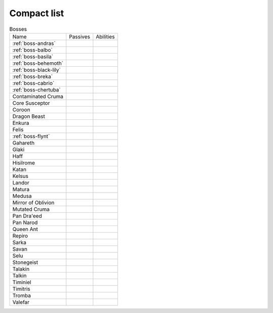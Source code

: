 Compact list
============


.. list-table:: Bosses

  * - Name
    - Passives
    - Abilities
  * - :ref:`boss-andras`
    - 
    - |AoE Stun| |AoE Blind|
  * - :ref:`boss-balbo`
    - |Magic Damage Reduction| |Ranged Damage Reduction|
    - 
  * - :ref:`boss-basila`
    - |Weapon_Break| |Magic Damage Reduction| |Ranged Damage Reduction|
    - 
  * - :ref:`boss-behemoth`
    - |Magic Damage Reduction| |Ranged Damage Reduction|
    - 
  * - :ref:`boss-black-lily`
    - |Magic Damage Reduction| |Ranged Damage Reduction|
    - 
  * - :ref:`boss-breka`
    - |Magic Damage Reduction| |Ranged Damage Reduction|
    - 
  * - :ref:`boss-cabrio`
    - |Magic Damage Reduction| |Ranged Damage Reduction|
    - 
  * - :ref:`boss-chertuba`
    - |Magic Damage Reduction| |Ranged Damage Reduction|
    - 
  * - Contaminated Cruma
    - |Weapon_Break| |Magic Damage Reduction| |Ranged Damage Reduction|
    - 
  * - Core Susceptor
    - |Weapon_Break| |Magic Damage Reduction| |Ranged Damage Reduction|
    - 
  * - Coroon
    - |Magic Damage Reduction| |Ranged Damage Reduction|
    - 
  * - Dragon Beast
    - |Magic Damage Reduction| |Ranged Damage Reduction|
    - 
  * - Enkura
    - |Magic Damage Reduction| |Ranged Damage Reduction|
    - 
  * - Felis
    - |Magic Damage Reduction| |Ranged Damage Reduction|
    - 
  * - :ref:`boss-flynt`
    - |Weapon_Break| |Magic Damage Reduction| |Ranged Damage Reduction|
    - 
  * - Gahareth
    - |Magic Damage Reduction| |Ranged Damage Reduction|
    - 
  * - Glaki
    - |Weapon_Break| |Magic Damage Reduction| |Ranged Damage Reduction|
    - 
  * - Haff
    - 
    - 
  * - Hisilrome
    - |Magic Damage Reduction| |Ranged Damage Reduction|
    - 
  * - Katan
    - |Weapon_Break| |Magic Damage Reduction| |Ranged Damage Reduction|
    - 
  * - Kelsus
    - |Magic Damage Reduction| |Ranged Damage Reduction|
    - 
  * - Landor
    - |Magic Damage Reduction| |Ranged Damage Reduction|
    - 
  * - Matura
    - |Magic Damage Reduction| |Ranged Damage Reduction|
    - 
  * - Medusa
    - |Magic Damage Reduction| |Ranged Damage Reduction|
    - 
  * - Mirror of Oblivion
    - |Weapon_Break| |Magic Damage Reduction| |Ranged Damage Reduction|
    - 
  * - Mutated Cruma
    - |Weapon_Break| |Magic Damage Reduction| |Ranged Damage Reduction|
    - 
  * - Pan Dra'eed
    - |Magic Damage Reduction| |Ranged Damage Reduction|
    - 
  * - Pan Narod
    - |Magic Damage Reduction| |Ranged Damage Reduction|
    - 
  * - Queen Ant
    - |Magic Damage Reduction| |Ranged Damage Reduction|
    - 
  * - Repiro
    - |Weapon_Break| |Magic Damage Reduction| |Ranged Damage Reduction|
    - 
  * - Sarka
    - |Weapon_Break| |Magic Damage Reduction| |Ranged Damage Reduction|
    - 
  * - Savan
    - |Magic Damage Reduction| |Ranged Damage Reduction|
    - 
  * - Selu
    - |Magic Damage Reduction| |Ranged Damage Reduction|
    - 
  * - Stonegeist
    - |Weapon_Break| |Magic Damage Reduction| |Ranged Damage Reduction|
    - 
  * - Talakin
    - |Magic Damage Reduction| |Ranged Damage Reduction|
    - 
  * - Talkin
    - |Magic Damage Reduction| |Ranged Damage Reduction|
    - 
  * - Timiniel
    - |Magic Damage Reduction| |Ranged Damage Reduction|
    - 
  * - Timitris
    - |Magic Damage Reduction| |Ranged Damage Reduction|
    - 
  * - Tromba
    - |Magic Damage Reduction| |Ranged Damage Reduction|
    - 
  * - Valefar
    - |Magic Damage Reduction| |Ranged Damage Reduction|
    - 


.. |AoE Stun| image:: ../images/icons/aoe_stun.png
  :width: 24
  :alt: AoE Stun

.. |AoE Blind| image:: ../images/icons/aoe_blind.png
  :width: 24
  :alt: AoE Blind

.. |Weapon_Break| image:: ../images/icons/weapon_break.png
  :width: 24
  :alt: Weapon Break

.. |Magic Damage Reduction| image:: ../images/icons/magic_damage_reduction.png
  :width: 24
  :alt: Magic Damage Reduction

.. |Ranged Damage Reduction| image:: ../images/icons/ranged_damage_reduction.png
  :width: 24
  :alt: Magic Damage Reduction
